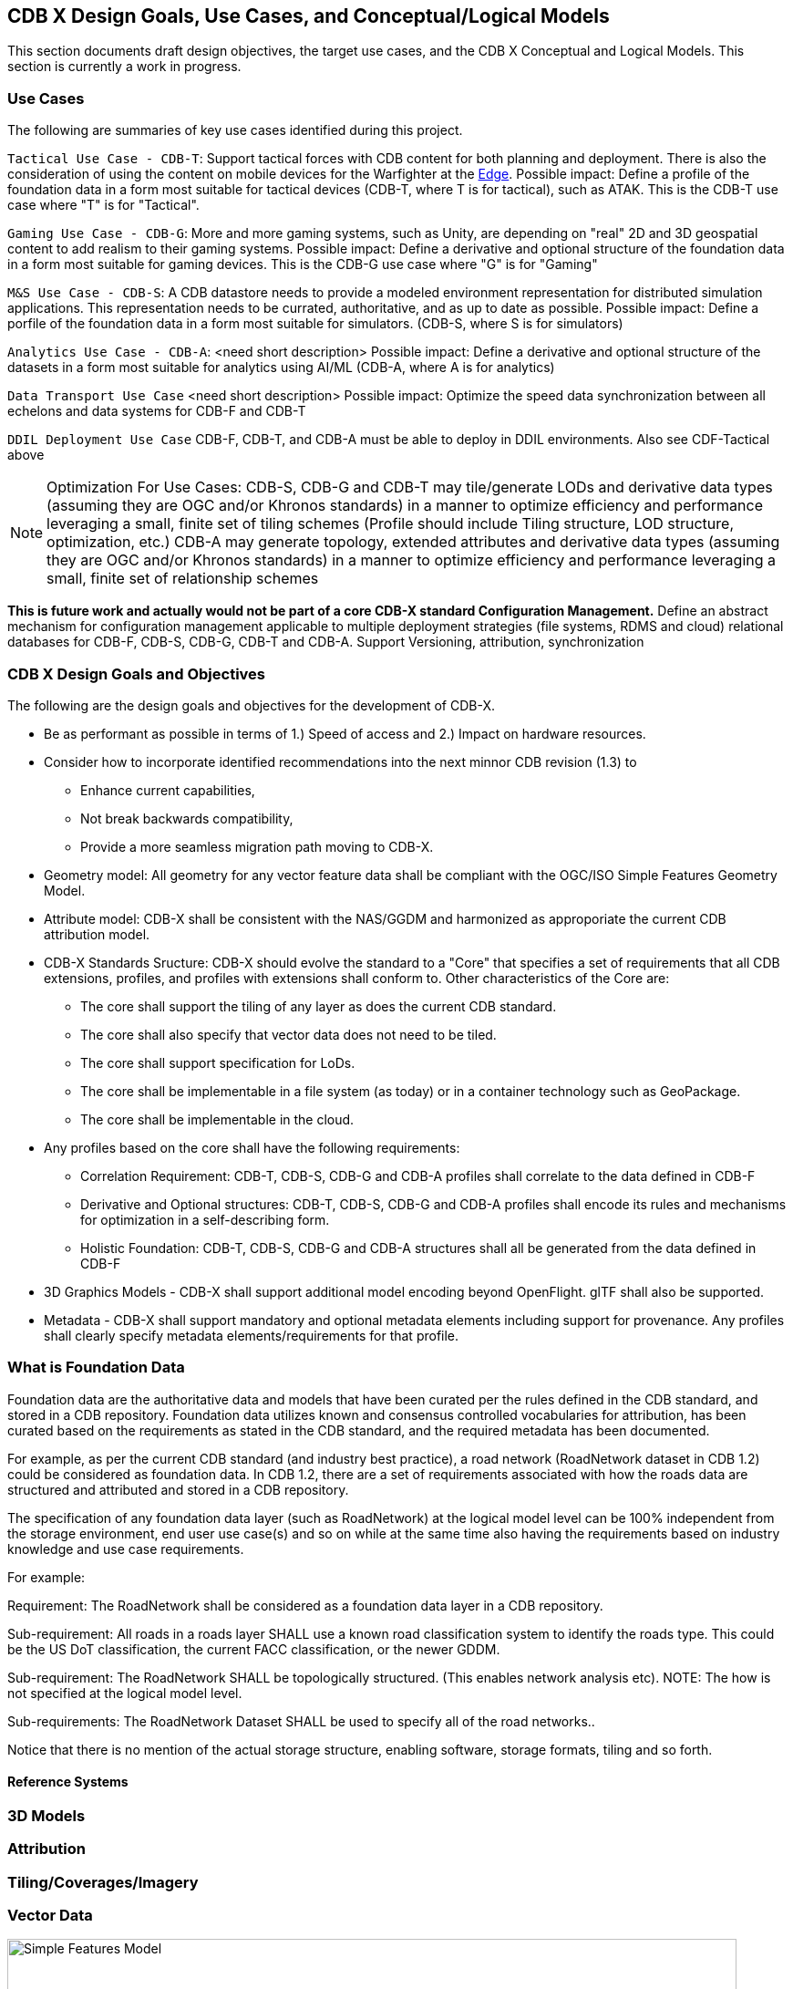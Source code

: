 [[CDB2Models]]

== CDB X Design Goals, Use Cases, and Conceptual/Logical Models

This section documents draft design objectives, the target use cases, and the CDB X Conceptual and Logical Models. This section is currently a work in progress.

=== Use Cases
 
The following are summaries of key use cases identified during this project.
 
`Tactical Use Case - CDB-T`: Support tactical forces with CDB content for both planning and deployment. There is also the consideration of using the content on mobile devices for the Warfighter at the http://docs.opengeospatial.org/per/19-030r1.html[Edge]. Possible impact: Define a profile of the foundation data in a form most suitable for tactical devices (CDB-T, where T is for tactical), such as ATAK. This is the CDB-T use case where "T" is for "Tactical".

`Gaming Use Case - CDB-G`: More and more gaming systems, such as Unity, are depending on "real" 2D and 3D geospatial content to add realism to their gaming systems. Possible impact: Define a derivative and optional structure of the foundation data in a form most suitable for gaming devices. This is the CDB-G use case where "G" is for "Gaming"

`M&S Use Case - CDB-S`: A CDB datastore needs to provide a modeled environment representation for distributed simulation applications. This representation needs to be currated, authoritative, and as up to date as possible. Possible impact: Define a porfile of the foundation data in a form most suitable for simulators. (CDB-S, where S is for simulators)

`Analytics Use Case - CDB-A`: <need short description> Possible impact: Define a derivative and optional structure of the datasets in a form most suitable for analytics using AI/ML (CDB-A, where A is for analytics)

`Data Transport Use Case` <need short description> Possible impact: Optimize the speed data synchronization between all echelons and data systems for CDB-F and CDB-T  

`DDIL Deployment Use Case` CDB-F, CDB-T, and CDB-A must be able to deploy in DDIL environments. Also see CDF-Tactical above

NOTE: Optimization For Use Cases: CDB-S, CDB-G and CDB-T may tile/generate LODs and derivative data types (assuming they are OGC and/or Khronos standards) in a manner to optimize efficiency and performance leveraging a small, finite set of tiling schemes  (Profile should include Tiling structure, LOD structure, optimization, etc.) CDB-A may generate topology, extended attributes and derivative data types (assuming they are OGC and/or Khronos standards) in a manner to optimize efficiency and performance leveraging a small, finite set of relationship schemes

*This is future work and actually would not be part of a core CDB-X standard Configuration Management.*  Define an abstract mechanism for configuration management applicable to multiple deployment strategies (file systems, RDMS and cloud) relational databases for CDB-F, CDB-S, CDB-G, CDB-T and CDB-A.  Support Versioning, attribution, synchronization

=== CDB X Design Goals and Objectives

The following are the design goals and objectives for the development of CDB-X.

* Be as performant as possible in terms of 1.) Speed of access and 2.) Impact on hardware resources.
* Consider how  to incorporate identified recommendations into the next minnor CDB revision (1.3) to 
** Enhance current capabilities, 
** Not break backwards compatibility,
** Provide a more seamless migration path moving to CDB-X.
* Geometry model: All geometry for any vector feature data shall be compliant with the OGC/ISO Simple Features Geometry Model.
* Attribute model: CDB-X shall be consistent with the NAS/GGDM and harmonized as approporiate the current CDB attribution model.
* CDB-X Standards Sructure: CDB-X should evolve the standard to a "Core" that specifies a set of requirements that all CDB extensions, profiles, and profiles with extensions shall conform to. Other characteristics of the Core are:
** The core shall support the tiling of any layer as does the current CDB standard.
** The core shall also specify that vector data does not need to be tiled.
** The core shall support specification for LoDs. 
** The core shall be implementable in a file system (as today) or in a container technology such as GeoPackage.
** The core shall be implementable in the cloud.
* Any profiles based on the core shall have the following requirements:
** Correlation Requirement: CDB-T, CDB-S, CDB-G and CDB-A profiles shall correlate to the data defined in CDB-F 
** Derivative and Optional structures: CDB-T, CDB-S, CDB-G and CDB-A profiles shall encode its rules and mechanisms for optimization in a self-describing form.
** Holistic Foundation: CDB-T, CDB-S, CDB-G and CDB-A structures shall all be generated from the data defined in CDB-F
* 3D Graphics Models - CDB-X shall support additional model encoding beyond OpenFlight. glTF shall also be supported.
* Metadata - CDB-X shall support mandatory and optional metadata elements including support for provenance. Any profiles shall clearly specify metadata elements/requirements for that profile.


=== What is Foundation Data

Foundation data are the authoritative data and models that have been curated per the rules defined in the CDB standard, and stored in a CDB repository. Foundation data utilizes known and consensus controlled vocabularies for attribution, has been curated based on the requirements as stated in the CDB standard, and the required metadata has been documented.

For example, as per the current CDB standard (and industry best practice), a road network (RoadNetwork dataset in CDB 1.2) could be considered as foundation data. In CDB 1.2, there are a set of requirements associated with how the roads data are structured and attributed and stored in a CDB repository.

The specification of any foundation data layer (such as RoadNetwork) at the logical model level can be 100% independent from the storage environment, end user use case(s) and so on while at the same time also having the requirements based on industry knowledge and use case requirements.

For example:

Requirement: The RoadNetwork shall be considered as a foundation data layer in a CDB repository.

Sub-requirement: All roads in a roads layer SHALL use a known road classification system to identify the roads type. This could be the US DoT classification, the current FACC classification, or the newer GDDM.

Sub-requirement: The RoadNetwork SHALL be topologically structured. (This enables network analysis etc). NOTE: The how is not specified at the logical model level.

Sub-requirements: The RoadNetwork Dataset SHALL be used to specify all of the road networks..

Notice that there is no mention of the actual storage structure, enabling software, storage formats, tiling and so forth. 

==== Reference Systems

=== 3D Models

=== Attribution

=== Tiling/Coverages/Imagery

=== Vector Data


[#img_geometry-model,reftext='{figure-caption} {counter:figure-num}']
.Simple Features Geometry Model.
image::images/Simple_Features_Model.jpg[width=800,align="center"]

